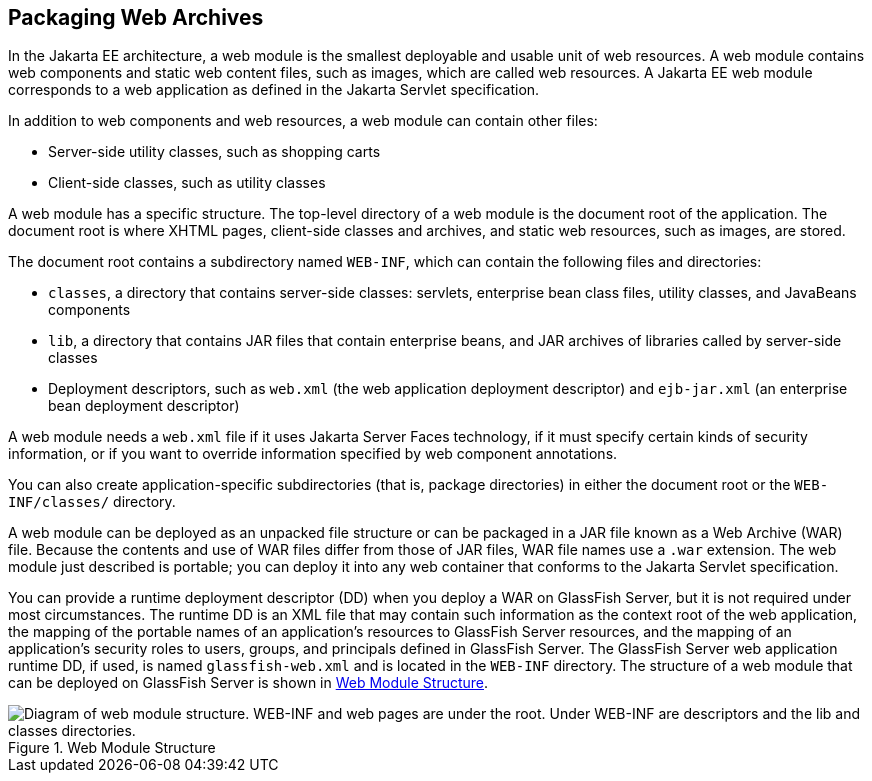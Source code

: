 == Packaging Web Archives

In the Jakarta EE architecture, a web module is the smallest deployable
and usable unit of web resources. A web module contains web components
and static web content files, such as images, which are called web
resources. A Jakarta EE web module corresponds to a web application as
defined in the Jakarta Servlet specification.

In addition to web components and web resources, a web module can
contain other files:

* Server-side utility classes, such as shopping carts
* Client-side classes, such as utility classes

A web module has a specific structure. The top-level directory of a web
module is the document root of the application. The document root is
where XHTML pages, client-side classes and archives, and static web
resources, such as images, are stored.

The document root contains a subdirectory named `WEB-INF`, which can
contain the following files and directories:

* `classes`, a directory that contains server-side classes: servlets,
enterprise bean class files, utility classes, and JavaBeans components

* `lib`, a directory that contains JAR files that contain enterprise
beans, and JAR archives of libraries called by server-side classes

* Deployment descriptors, such as `web.xml` (the web application
deployment descriptor) and `ejb-jar.xml` (an enterprise bean deployment
descriptor)

A web module needs a `web.xml` file if it uses Jakarta Server Faces
technology, if it must specify certain kinds of security information,
or if you want to override information specified by web component
annotations.

You can also create application-specific subdirectories (that is,
package directories) in either the document root or the
`WEB-INF/classes/` directory.

A web module can be deployed as an unpacked file structure or can be
packaged in a JAR file known as a Web Archive (WAR) file. Because the
contents and use of WAR files differ from those of JAR files, WAR file
names use a `.war` extension. The web module just described is
portable; you can deploy it into any web container that conforms to the
Jakarta Servlet specification.

You can provide a runtime deployment descriptor (DD) when you deploy a
WAR on GlassFish Server, but it is not required under most
circumstances. The runtime DD is an XML file that may contain such
information as the context root of the web application, the mapping of
the portable names of an application's resources to GlassFish Server
resources, and the mapping of an application's security roles to users,
groups, and principals defined in GlassFish Server. The GlassFish
Server web application runtime DD, if used, is named
`glassfish-web.xml` and is located in the `WEB-INF` directory. The
structure of a web module that can be deployed on GlassFish Server is
shown in <<web-module-structure>>.

[[web-module-structure]]
image::jakartaeett_dt_012.svg["Diagram of web module structure. WEB-INF and web pages are under the root. Under WEB-INF are descriptors and the lib and classes directories.", title="Web Module Structure"]


